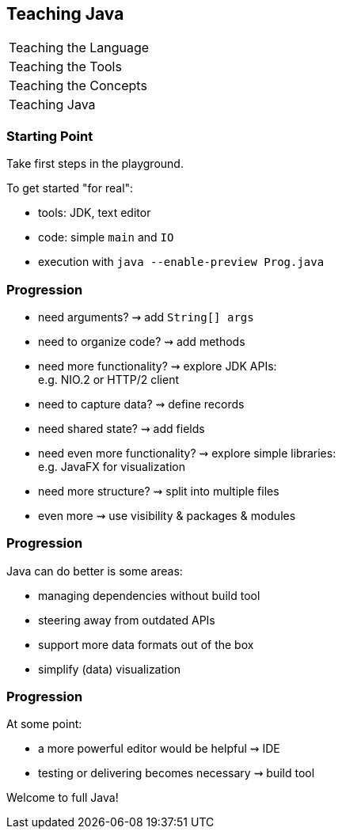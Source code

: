 == Teaching Java

+++
<table class="toc">
	<tr><td>Teaching the Language</td></tr>
	<tr><td>Teaching the Tools</td></tr>
	<tr><td>Teaching the Concepts</td></tr>
	<tr class="toc-current"><td>Teaching Java</td></tr>
</table>
+++

=== Starting Point

Take first steps in the playground.

To get started "for real":

* tools: JDK, text editor
* code: simple `main` and `IO`
* execution with `java --enable-preview Prog.java`

=== Progression

[%step]
* need arguments? ⇝ add `String[] args`
* need to organize code? ⇝ add methods
* need more functionality? ⇝ explore JDK APIs: +
  e.g. NIO.2 or HTTP/2 client
* need to capture data? ⇝ define records
* need shared state? ⇝ add fields
* need even more functionality? ⇝ explore simple libraries: +
  e.g. JavaFX for visualization
* need more structure? ⇝ split into multiple files
* even more ⇝ use visibility & packages & modules

=== Progression

Java can do better is some areas:

* managing dependencies without build tool
* steering away from outdated APIs
* support more data formats out of the box
* simplify (data) visualization

=== Progression

At some point:

* a more powerful editor would be helpful ⇝ IDE
* testing or delivering becomes necessary ⇝ build tool

Welcome to full Java!
